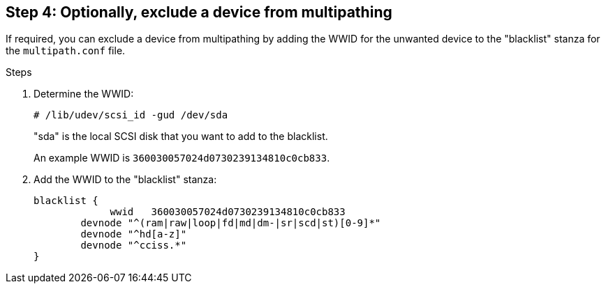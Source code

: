 == Step 4: Optionally, exclude a device from multipathing

If required, you can exclude a device from multipathing by adding the WWID for the unwanted device to the "blacklist" stanza for the `multipath.conf` file.

.Steps

. Determine the WWID:
+
[source,cli]
----
# /lib/udev/scsi_id -gud /dev/sda
----
+
"sda" is the local SCSI disk that you want to add to the blacklist.
+
An example WWID is `360030057024d0730239134810c0cb833`.

. Add the WWID to the "blacklist" stanza:
+
----
blacklist {
	     wwid   360030057024d0730239134810c0cb833
        devnode "^(ram|raw|loop|fd|md|dm-|sr|scd|st)[0-9]*"
        devnode "^hd[a-z]"
        devnode "^cciss.*"
}
----
